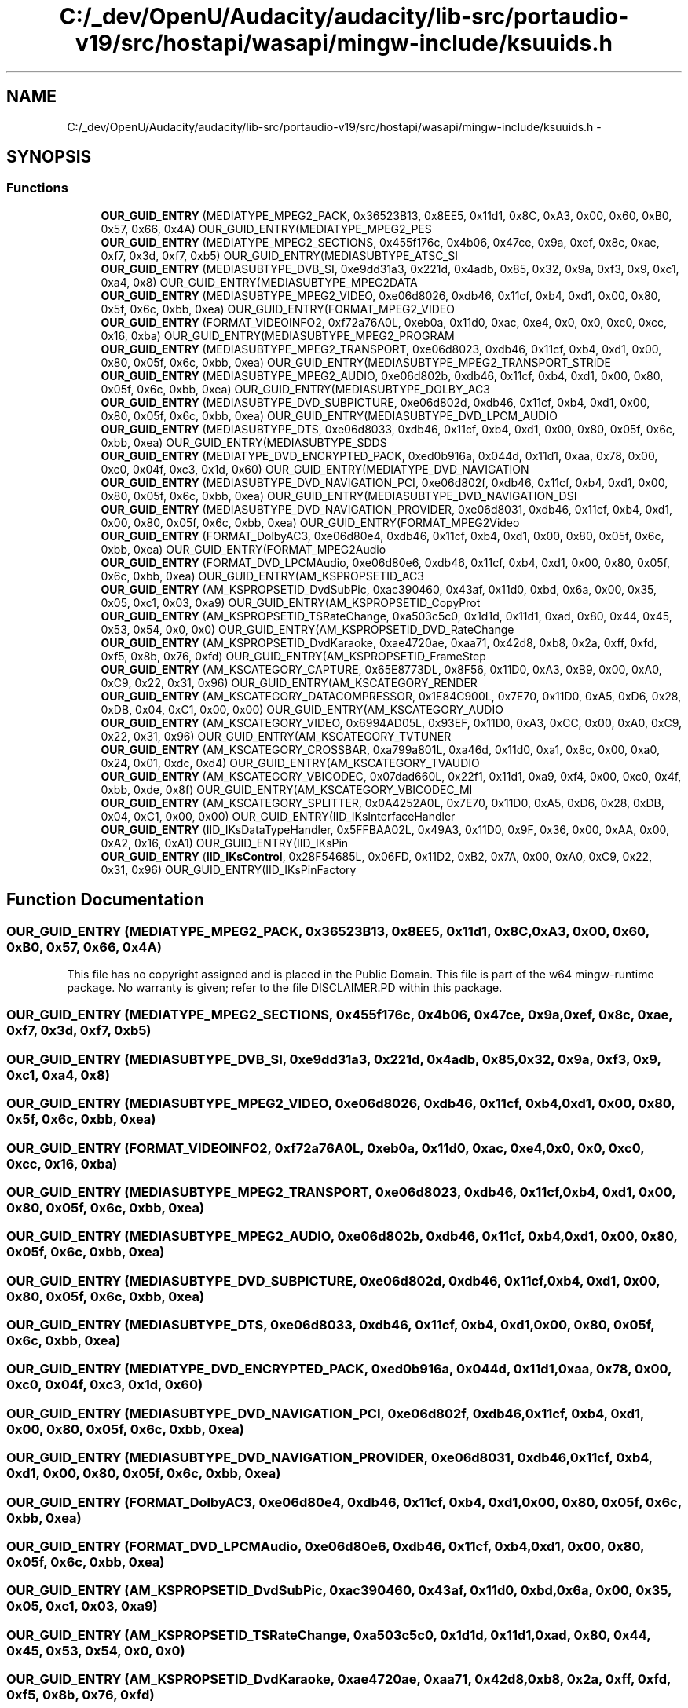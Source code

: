 .TH "C:/_dev/OpenU/Audacity/audacity/lib-src/portaudio-v19/src/hostapi/wasapi/mingw-include/ksuuids.h" 3 "Thu Apr 28 2016" "Audacity" \" -*- nroff -*-
.ad l
.nh
.SH NAME
C:/_dev/OpenU/Audacity/audacity/lib-src/portaudio-v19/src/hostapi/wasapi/mingw-include/ksuuids.h \- 
.SH SYNOPSIS
.br
.PP
.SS "Functions"

.in +1c
.ti -1c
.RI "\fBOUR_GUID_ENTRY\fP (MEDIATYPE_MPEG2_PACK, 0x36523B13, 0x8EE5, 0x11d1, 0x8C, 0xA3, 0x00, 0x60, 0xB0, 0x57, 0x66, 0x4A) OUR_GUID_ENTRY(MEDIATYPE_MPEG2_PES"
.br
.ti -1c
.RI "\fBOUR_GUID_ENTRY\fP (MEDIATYPE_MPEG2_SECTIONS, 0x455f176c, 0x4b06, 0x47ce, 0x9a, 0xef, 0x8c, 0xae, 0xf7, 0x3d, 0xf7, 0xb5) OUR_GUID_ENTRY(MEDIASUBTYPE_ATSC_SI"
.br
.ti -1c
.RI "\fBOUR_GUID_ENTRY\fP (MEDIASUBTYPE_DVB_SI, 0xe9dd31a3, 0x221d, 0x4adb, 0x85, 0x32, 0x9a, 0xf3, 0x9, 0xc1, 0xa4, 0x8) OUR_GUID_ENTRY(MEDIASUBTYPE_MPEG2DATA"
.br
.ti -1c
.RI "\fBOUR_GUID_ENTRY\fP (MEDIASUBTYPE_MPEG2_VIDEO, 0xe06d8026, 0xdb46, 0x11cf, 0xb4, 0xd1, 0x00, 0x80, 0x5f, 0x6c, 0xbb, 0xea) OUR_GUID_ENTRY(FORMAT_MPEG2_VIDEO"
.br
.ti -1c
.RI "\fBOUR_GUID_ENTRY\fP (FORMAT_VIDEOINFO2, 0xf72a76A0L, 0xeb0a, 0x11d0, 0xac, 0xe4, 0x0, 0x0, 0xc0, 0xcc, 0x16, 0xba) OUR_GUID_ENTRY(MEDIASUBTYPE_MPEG2_PROGRAM"
.br
.ti -1c
.RI "\fBOUR_GUID_ENTRY\fP (MEDIASUBTYPE_MPEG2_TRANSPORT, 0xe06d8023, 0xdb46, 0x11cf, 0xb4, 0xd1, 0x00, 0x80, 0x05f, 0x6c, 0xbb, 0xea) OUR_GUID_ENTRY(MEDIASUBTYPE_MPEG2_TRANSPORT_STRIDE"
.br
.ti -1c
.RI "\fBOUR_GUID_ENTRY\fP (MEDIASUBTYPE_MPEG2_AUDIO, 0xe06d802b, 0xdb46, 0x11cf, 0xb4, 0xd1, 0x00, 0x80, 0x05f, 0x6c, 0xbb, 0xea) OUR_GUID_ENTRY(MEDIASUBTYPE_DOLBY_AC3"
.br
.ti -1c
.RI "\fBOUR_GUID_ENTRY\fP (MEDIASUBTYPE_DVD_SUBPICTURE, 0xe06d802d, 0xdb46, 0x11cf, 0xb4, 0xd1, 0x00, 0x80, 0x05f, 0x6c, 0xbb, 0xea) OUR_GUID_ENTRY(MEDIASUBTYPE_DVD_LPCM_AUDIO"
.br
.ti -1c
.RI "\fBOUR_GUID_ENTRY\fP (MEDIASUBTYPE_DTS, 0xe06d8033, 0xdb46, 0x11cf, 0xb4, 0xd1, 0x00, 0x80, 0x05f, 0x6c, 0xbb, 0xea) OUR_GUID_ENTRY(MEDIASUBTYPE_SDDS"
.br
.ti -1c
.RI "\fBOUR_GUID_ENTRY\fP (MEDIATYPE_DVD_ENCRYPTED_PACK, 0xed0b916a, 0x044d, 0x11d1, 0xaa, 0x78, 0x00, 0xc0, 0x04f, 0xc3, 0x1d, 0x60) OUR_GUID_ENTRY(MEDIATYPE_DVD_NAVIGATION"
.br
.ti -1c
.RI "\fBOUR_GUID_ENTRY\fP (MEDIASUBTYPE_DVD_NAVIGATION_PCI, 0xe06d802f, 0xdb46, 0x11cf, 0xb4, 0xd1, 0x00, 0x80, 0x05f, 0x6c, 0xbb, 0xea) OUR_GUID_ENTRY(MEDIASUBTYPE_DVD_NAVIGATION_DSI"
.br
.ti -1c
.RI "\fBOUR_GUID_ENTRY\fP (MEDIASUBTYPE_DVD_NAVIGATION_PROVIDER, 0xe06d8031, 0xdb46, 0x11cf, 0xb4, 0xd1, 0x00, 0x80, 0x05f, 0x6c, 0xbb, 0xea) OUR_GUID_ENTRY(FORMAT_MPEG2Video"
.br
.ti -1c
.RI "\fBOUR_GUID_ENTRY\fP (FORMAT_DolbyAC3, 0xe06d80e4, 0xdb46, 0x11cf, 0xb4, 0xd1, 0x00, 0x80, 0x05f, 0x6c, 0xbb, 0xea) OUR_GUID_ENTRY(FORMAT_MPEG2Audio"
.br
.ti -1c
.RI "\fBOUR_GUID_ENTRY\fP (FORMAT_DVD_LPCMAudio, 0xe06d80e6, 0xdb46, 0x11cf, 0xb4, 0xd1, 0x00, 0x80, 0x05f, 0x6c, 0xbb, 0xea) OUR_GUID_ENTRY(AM_KSPROPSETID_AC3"
.br
.ti -1c
.RI "\fBOUR_GUID_ENTRY\fP (AM_KSPROPSETID_DvdSubPic, 0xac390460, 0x43af, 0x11d0, 0xbd, 0x6a, 0x00, 0x35, 0x05, 0xc1, 0x03, 0xa9) OUR_GUID_ENTRY(AM_KSPROPSETID_CopyProt"
.br
.ti -1c
.RI "\fBOUR_GUID_ENTRY\fP (AM_KSPROPSETID_TSRateChange, 0xa503c5c0, 0x1d1d, 0x11d1, 0xad, 0x80, 0x44, 0x45, 0x53, 0x54, 0x0, 0x0) OUR_GUID_ENTRY(AM_KSPROPSETID_DVD_RateChange"
.br
.ti -1c
.RI "\fBOUR_GUID_ENTRY\fP (AM_KSPROPSETID_DvdKaraoke, 0xae4720ae, 0xaa71, 0x42d8, 0xb8, 0x2a, 0xff, 0xfd, 0xf5, 0x8b, 0x76, 0xfd) OUR_GUID_ENTRY(AM_KSPROPSETID_FrameStep"
.br
.ti -1c
.RI "\fBOUR_GUID_ENTRY\fP (AM_KSCATEGORY_CAPTURE, 0x65E8773DL, 0x8F56, 0x11D0, 0xA3, 0xB9, 0x00, 0xA0, 0xC9, 0x22, 0x31, 0x96) OUR_GUID_ENTRY(AM_KSCATEGORY_RENDER"
.br
.ti -1c
.RI "\fBOUR_GUID_ENTRY\fP (AM_KSCATEGORY_DATACOMPRESSOR, 0x1E84C900L, 0x7E70, 0x11D0, 0xA5, 0xD6, 0x28, 0xDB, 0x04, 0xC1, 0x00, 0x00) OUR_GUID_ENTRY(AM_KSCATEGORY_AUDIO"
.br
.ti -1c
.RI "\fBOUR_GUID_ENTRY\fP (AM_KSCATEGORY_VIDEO, 0x6994AD05L, 0x93EF, 0x11D0, 0xA3, 0xCC, 0x00, 0xA0, 0xC9, 0x22, 0x31, 0x96) OUR_GUID_ENTRY(AM_KSCATEGORY_TVTUNER"
.br
.ti -1c
.RI "\fBOUR_GUID_ENTRY\fP (AM_KSCATEGORY_CROSSBAR, 0xa799a801L, 0xa46d, 0x11d0, 0xa1, 0x8c, 0x00, 0xa0, 0x24, 0x01, 0xdc, 0xd4) OUR_GUID_ENTRY(AM_KSCATEGORY_TVAUDIO"
.br
.ti -1c
.RI "\fBOUR_GUID_ENTRY\fP (AM_KSCATEGORY_VBICODEC, 0x07dad660L, 0x22f1, 0x11d1, 0xa9, 0xf4, 0x00, 0xc0, 0x4f, 0xbb, 0xde, 0x8f) OUR_GUID_ENTRY(AM_KSCATEGORY_VBICODEC_MI"
.br
.ti -1c
.RI "\fBOUR_GUID_ENTRY\fP (AM_KSCATEGORY_SPLITTER, 0x0A4252A0L, 0x7E70, 0x11D0, 0xA5, 0xD6, 0x28, 0xDB, 0x04, 0xC1, 0x00, 0x00) OUR_GUID_ENTRY(IID_IKsInterfaceHandler"
.br
.ti -1c
.RI "\fBOUR_GUID_ENTRY\fP (IID_IKsDataTypeHandler, 0x5FFBAA02L, 0x49A3, 0x11D0, 0x9F, 0x36, 0x00, 0xAA, 0x00, 0xA2, 0x16, 0xA1) OUR_GUID_ENTRY(IID_IKsPin"
.br
.ti -1c
.RI "\fBOUR_GUID_ENTRY\fP (\fBIID_IKsControl\fP, 0x28F54685L, 0x06FD, 0x11D2, 0xB2, 0x7A, 0x00, 0xA0, 0xC9, 0x22, 0x31, 0x96) OUR_GUID_ENTRY(IID_IKsPinFactory"
.br
.in -1c
.SH "Function Documentation"
.PP 
.SS "OUR_GUID_ENTRY (MEDIATYPE_MPEG2_PACK, 0x36523B13, 0x8EE5, 0x11d1, 0x8C, 0xA3, 0x00, 0x60, 0xB0, 0x57, 0x66, 0x4A)"
This file has no copyright assigned and is placed in the Public Domain\&. This file is part of the w64 mingw-runtime package\&. No warranty is given; refer to the file DISCLAIMER\&.PD within this package\&. 
.SS "OUR_GUID_ENTRY (MEDIATYPE_MPEG2_SECTIONS, 0x455f176c, 0x4b06, 0x47ce, 0x9a, 0xef, 0x8c, 0xae, 0xf7, 0x3d, 0xf7, 0xb5)"

.SS "OUR_GUID_ENTRY (MEDIASUBTYPE_DVB_SI, 0xe9dd31a3, 0x221d, 0x4adb, 0x85, 0x32, 0x9a, 0xf3, 0x9, 0xc1, 0xa4, 0x8)"

.SS "OUR_GUID_ENTRY (MEDIASUBTYPE_MPEG2_VIDEO, 0xe06d8026, 0xdb46, 0x11cf, 0xb4, 0xd1, 0x00, 0x80, 0x5f, 0x6c, 0xbb, 0xea)"

.SS "OUR_GUID_ENTRY (FORMAT_VIDEOINFO2, 0xf72a76A0L, 0xeb0a, 0x11d0, 0xac, 0xe4, 0x0, 0x0, 0xc0, 0xcc, 0x16, 0xba)"

.SS "OUR_GUID_ENTRY (MEDIASUBTYPE_MPEG2_TRANSPORT, 0xe06d8023, 0xdb46, 0x11cf, 0xb4, 0xd1, 0x00, 0x80, 0x05f, 0x6c, 0xbb, 0xea)"

.SS "OUR_GUID_ENTRY (MEDIASUBTYPE_MPEG2_AUDIO, 0xe06d802b, 0xdb46, 0x11cf, 0xb4, 0xd1, 0x00, 0x80, 0x05f, 0x6c, 0xbb, 0xea)"

.SS "OUR_GUID_ENTRY (MEDIASUBTYPE_DVD_SUBPICTURE, 0xe06d802d, 0xdb46, 0x11cf, 0xb4, 0xd1, 0x00, 0x80, 0x05f, 0x6c, 0xbb, 0xea)"

.SS "OUR_GUID_ENTRY (MEDIASUBTYPE_DTS, 0xe06d8033, 0xdb46, 0x11cf, 0xb4, 0xd1, 0x00, 0x80, 0x05f, 0x6c, 0xbb, 0xea)"

.SS "OUR_GUID_ENTRY (MEDIATYPE_DVD_ENCRYPTED_PACK, 0xed0b916a, 0x044d, 0x11d1, 0xaa, 0x78, 0x00, 0xc0, 0x04f, 0xc3, 0x1d, 0x60)"

.SS "OUR_GUID_ENTRY (MEDIASUBTYPE_DVD_NAVIGATION_PCI, 0xe06d802f, 0xdb46, 0x11cf, 0xb4, 0xd1, 0x00, 0x80, 0x05f, 0x6c, 0xbb, 0xea)"

.SS "OUR_GUID_ENTRY (MEDIASUBTYPE_DVD_NAVIGATION_PROVIDER, 0xe06d8031, 0xdb46, 0x11cf, 0xb4, 0xd1, 0x00, 0x80, 0x05f, 0x6c, 0xbb, 0xea)"

.SS "OUR_GUID_ENTRY (FORMAT_DolbyAC3, 0xe06d80e4, 0xdb46, 0x11cf, 0xb4, 0xd1, 0x00, 0x80, 0x05f, 0x6c, 0xbb, 0xea)"

.SS "OUR_GUID_ENTRY (FORMAT_DVD_LPCMAudio, 0xe06d80e6, 0xdb46, 0x11cf, 0xb4, 0xd1, 0x00, 0x80, 0x05f, 0x6c, 0xbb, 0xea)"

.SS "OUR_GUID_ENTRY (AM_KSPROPSETID_DvdSubPic, 0xac390460, 0x43af, 0x11d0, 0xbd, 0x6a, 0x00, 0x35, 0x05, 0xc1, 0x03, 0xa9)"

.SS "OUR_GUID_ENTRY (AM_KSPROPSETID_TSRateChange, 0xa503c5c0, 0x1d1d, 0x11d1, 0xad, 0x80, 0x44, 0x45, 0x53, 0x54, 0x0, 0x0)"

.SS "OUR_GUID_ENTRY (AM_KSPROPSETID_DvdKaraoke, 0xae4720ae, 0xaa71, 0x42d8, 0xb8, 0x2a, 0xff, 0xfd, 0xf5, 0x8b, 0x76, 0xfd)"

.SS "OUR_GUID_ENTRY (AM_KSCATEGORY_CAPTURE, 0x65E8773DL, 0x8F56, 0x11D0, 0xA3, 0xB9, 0x00, 0xA0, 0xC9, 0x22, 0x31, 0x96)"

.SS "OUR_GUID_ENTRY (AM_KSCATEGORY_DATACOMPRESSOR, 0x1E84C900L, 0x7E70, 0x11D0, 0xA5, 0xD6, 0x28, 0xDB, 0x04, 0xC1, 0x00, 0x00)"

.SS "OUR_GUID_ENTRY (AM_KSCATEGORY_VIDEO, 0x6994AD05L, 0x93EF, 0x11D0, 0xA3, 0xCC, 0x00, 0xA0, 0xC9, 0x22, 0x31, 0x96)"

.SS "OUR_GUID_ENTRY (AM_KSCATEGORY_CROSSBAR, 0xa799a801L, 0xa46d, 0x11d0, 0xa1, 0x8c, 0x00, 0xa0, 0x24, 0x01, 0xdc, 0xd4)"

.SS "OUR_GUID_ENTRY (AM_KSCATEGORY_VBICODEC, 0x07dad660L, 0x22f1, 0x11d1, 0xa9, 0xf4, 0x00, 0xc0, 0x4f, 0xbb, 0xde, 0x8f)"

.SS "OUR_GUID_ENTRY (AM_KSCATEGORY_SPLITTER, 0x0A4252A0L, 0x7E70, 0x11D0, 0xA5, 0xD6, 0x28, 0xDB, 0x04, 0xC1, 0x00, 0x00)"

.SS "OUR_GUID_ENTRY (IID_IKsDataTypeHandler, 0x5FFBAA02L, 0x49A3, 0x11D0, 0x9F, 0x36, 0x00, 0xAA, 0x00, 0xA2, 0x16, 0xA1)"

.SS "OUR_GUID_ENTRY (\fBIID_IKsControl\fP, 0x28F54685L, 0x06FD, 0x11D2, 0xB2, 0x7A, 0x00, 0xA0, 0xC9, 0x22, 0x31, 0x96)"

.SH "Author"
.PP 
Generated automatically by Doxygen for Audacity from the source code\&.
